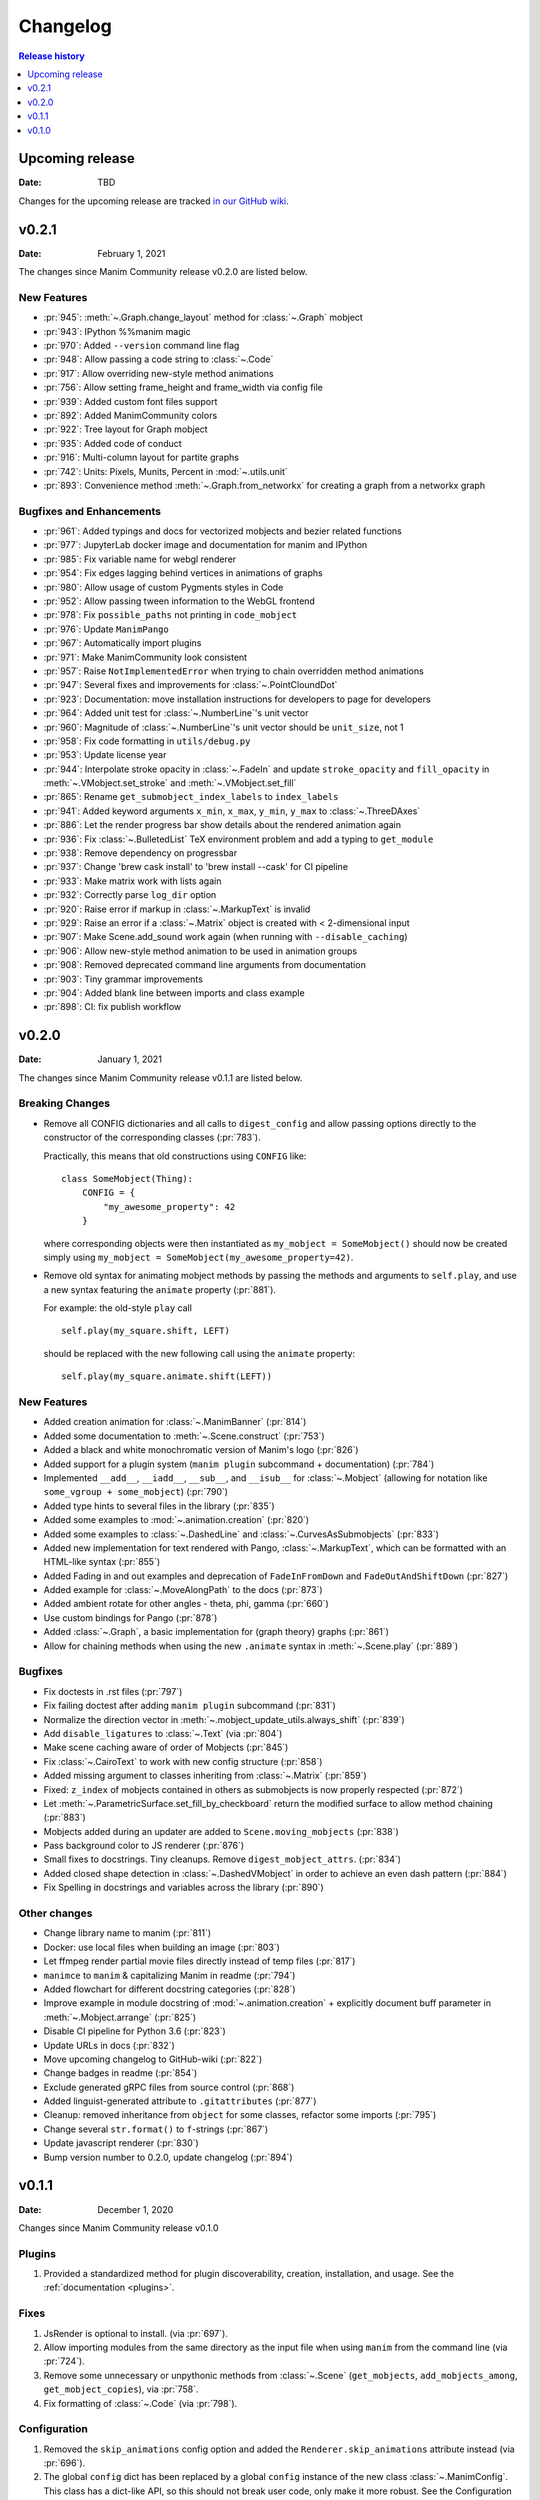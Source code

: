#########
Changelog
#########

.. contents:: Release history
   :depth: 1
   :local:
   :backlinks: none


****************
Upcoming release
****************

:Date: TBD

Changes for the upcoming release are tracked `in our GitHub wiki <https://github.com/ManimCommunity/manim/wiki/Changelog-for-next-release>`_.


******
v0.2.1
******

:Date: February 1, 2021

The changes since Manim Community release v0.2.0 are listed below.


New Features
============

- :pr:`945`: :meth:`~.Graph.change_layout` method for :class:`~.Graph` mobject
- :pr:`943`: IPython %%manim magic
- :pr:`970`: Added ``--version`` command line flag
- :pr:`948`: Allow passing a code string to :class:`~.Code`
- :pr:`917`: Allow overriding new-style method animations
- :pr:`756`: Allow setting frame_height and frame_width via config file
- :pr:`939`: Added custom font files support
- :pr:`892`: Added ManimCommunity colors
- :pr:`922`: Tree layout for Graph mobject
- :pr:`935`: Added code of conduct
- :pr:`916`: Multi-column layout for partite graphs
- :pr:`742`: Units: Pixels, Munits, Percent in :mod:`~.utils.unit`
- :pr:`893`: Convenience method :meth:`~.Graph.from_networkx` for creating a graph from a networkx graph

Bugfixes and Enhancements
=========================

- :pr:`961`: Added typings and docs for vectorized mobjects and bezier related functions
- :pr:`977`: JupyterLab docker image and documentation for manim and IPython
- :pr:`985`: Fix variable name for webgl renderer
- :pr:`954`: Fix edges lagging behind vertices in animations of graphs
- :pr:`980`: Allow usage of custom Pygments styles in Code
- :pr:`952`: Allow passing tween information to the WebGL frontend
- :pr:`978`: Fix ``possible_paths`` not printing in ``code_mobject``
- :pr:`976`: Update ``ManimPango``
- :pr:`967`: Automatically import plugins
- :pr:`971`: Make ManimCommunity look consistent
- :pr:`957`: Raise ``NotImplementedError`` when trying to chain overridden method animations
- :pr:`947`: Several fixes and improvements for :class:`~.PointCloundDot`
- :pr:`923`: Documentation: move installation instructions for developers to page for developers
- :pr:`964`: Added unit test for :class:`~.NumberLine`'s unit vector
- :pr:`960`: Magnitude of :class:`~.NumberLine`'s unit vector should be ``unit_size``, not 1
- :pr:`958`: Fix code formatting in ``utils/debug.py``
- :pr:`953`: Update license year
- :pr:`944`: Interpolate stroke opacity in :class:`~.FadeIn` and update ``stroke_opacity`` and ``fill_opacity`` in :meth:`~.VMobject.set_stroke` and :meth:`~.VMobject.set_fill`
- :pr:`865`: Rename ``get_submobject_index_labels`` to ``index_labels``
- :pr:`941`: Added keyword arguments ``x_min``, ``x_max``, ``y_min``, ``y_max`` to :class:`~.ThreeDAxes`
- :pr:`886`: Let the render progress bar show details about the rendered animation again
- :pr:`936`: Fix :class:`~.BulletedList` TeX environment problem and add a typing to ``get_module``
- :pr:`938`: Remove dependency on progressbar
- :pr:`937`: Change 'brew cask install' to 'brew install --cask' for CI pipeline
- :pr:`933`: Make matrix work with lists again
- :pr:`932`: Correctly parse ``log_dir`` option
- :pr:`920`: Raise error if markup in :class:`~.MarkupText` is invalid
- :pr:`929`: Raise an error if a :class:`~.Matrix` object is created with < 2-dimensional input
- :pr:`907`: Make Scene.add_sound work again (when running with ``--disable_caching``)
- :pr:`906`: Allow new-style method animation to be used in animation groups
- :pr:`908`: Removed deprecated command line arguments from documentation
- :pr:`903`: Tiny grammar improvements
- :pr:`904`: Added blank line between imports and class example
- :pr:`898`: CI: fix publish workflow


******
v0.2.0
******

:Date: January 1, 2021

The changes since Manim Community release v0.1.1 are listed below.

Breaking Changes
================

- Remove all CONFIG dictionaries and all calls to ``digest_config`` and allow
  passing options directly to the constructor of the corresponding classes (:pr:`783`).

  Practically, this means that old constructions using ``CONFIG`` like::

      class SomeMobject(Thing):
          CONFIG = {
              "my_awesome_property": 42
          }

  where corresponding objects were then instantiated as ``my_mobject = SomeMobject()``
  should now be created simply using ``my_mobject = SomeMobject(my_awesome_property=42)``.

- Remove old syntax for animating mobject methods by passing the methods and arguments to ``self.play``,
  and use a new syntax featuring the ``animate`` property (:pr:`881`).

  For example: the old-style ``play`` call
  ::

      self.play(my_square.shift, LEFT)

  should be replaced with the new following call using the ``animate`` property::

      self.play(my_square.animate.shift(LEFT))

New Features
============

- Added creation animation for :class:`~.ManimBanner` (:pr:`814`)
- Added some documentation to :meth:`~.Scene.construct` (:pr:`753`)
- Added a black and white monochromatic version of Manim's logo (:pr:`826`)
- Added support for a plugin system (``manim plugin`` subcommand + documentation) (:pr:`784`)
- Implemented ``__add__``, ``__iadd__``, ``__sub__``, and ``__isub__`` for :class:`~.Mobject` (allowing for notation like ``some_vgroup + some_mobject``) (:pr:`790`)
- Added type hints to several files in the library (:pr:`835`)
- Added some examples to :mod:`~.animation.creation` (:pr:`820`)
- Added some examples to :class:`~.DashedLine` and :class:`~.CurvesAsSubmobjects` (:pr:`833`)
- Added new implementation for text rendered with Pango, :class:`~.MarkupText`, which can be formatted with an HTML-like syntax (:pr:`855`)
- Added Fading in and out examples and deprecation of ``FadeInFromDown`` and ``FadeOutAndShiftDown`` (:pr:`827`)
- Added example for :class:`~.MoveAlongPath` to the docs (:pr:`873`)
- Added ambient rotate for other angles - theta, phi, gamma (:pr:`660`)
- Use custom bindings for Pango (:pr:`878`)
- Added :class:`~.Graph`, a basic implementation for (graph theory) graphs (:pr:`861`)
- Allow for chaining methods when using the new ``.animate`` syntax in :meth:`~.Scene.play` (:pr:`889`)

Bugfixes
========

- Fix doctests in .rst files (:pr:`797`)
- Fix failing doctest after adding ``manim plugin`` subcommand (:pr:`831`)
- Normalize the direction vector in :meth:`~.mobject_update_utils.always_shift` (:pr:`839`)
- Add ``disable_ligatures`` to :class:`~.Text` (via :pr:`804`)
- Make scene caching aware of order of Mobjects (:pr:`845`)
- Fix :class:`~.CairoText` to work with new config structure (:pr:`858`)
- Added missing argument to classes inheriting from :class:`~.Matrix` (:pr:`859`)
- Fixed: ``z_index`` of mobjects contained in others as submobjects is now properly respected (:pr:`872`)
- Let :meth:`~.ParametricSurface.set_fill_by_checkboard` return the modified surface to allow method chaining (:pr:`883`)
- Mobjects added during an updater are added to ``Scene.moving_mobjects`` (:pr:`838`)
- Pass background color to JS renderer (:pr:`876`)
- Small fixes to docstrings. Tiny cleanups. Remove ``digest_mobject_attrs``. (:pr:`834`)
- Added closed shape detection in :class:`~.DashedVMobject` in order to achieve an even dash pattern (:pr:`884`)
- Fix Spelling in docstrings and variables across the library (:pr:`890`)

Other changes
=============

- Change library name to manim (:pr:`811`)
- Docker: use local files when building an image (:pr:`803`)
- Let ffmpeg render partial movie files directly instead of temp files (:pr:`817`)
- ``manimce`` to ``manim`` & capitalizing Manim in readme (:pr:`794`)
- Added flowchart for different docstring categories (:pr:`828`)
- Improve example in module docstring of :mod:`~.animation.creation` + explicitly document buff parameter in :meth:`~.Mobject.arrange` (:pr:`825`)
- Disable CI pipeline for Python 3.6 (:pr:`823`)
- Update URLs in docs (:pr:`832`)
- Move upcoming changelog to GitHub-wiki (:pr:`822`)
- Change badges in readme (:pr:`854`)
- Exclude generated gRPC files from source control (:pr:`868`)
- Added linguist-generated attribute to ``.gitattributes`` (:pr:`877`)
- Cleanup: removed inheritance from ``object`` for some classes, refactor some imports (:pr:`795`)
- Change several ``str.format()`` to ``f``-strings (:pr:`867`)
- Update javascript renderer (:pr:`830`)
- Bump version number to 0.2.0, update changelog (:pr:`894`)


******
v0.1.1
******

:Date: December 1, 2020

Changes since Manim Community release v0.1.0

Plugins
=======

#. Provided a standardized method for plugin discoverability, creation,
   installation, and usage. See the :ref:`documentation <plugins>`.

Fixes
=====

#. JsRender is optional to install. (via :pr:`697`).
#. Allow importing modules from the same directory as the input
   file when using ``manim`` from the command line (via :pr:`724`).
#. Remove some unnecessary or unpythonic methods from :class:`~.Scene`
   (``get_mobjects``, ``add_mobjects_among``, ``get_mobject_copies``),
   via :pr:`758`.
#. Fix formatting of :class:`~.Code` (via :pr:`798`).

Configuration
=============

#. Removed the ``skip_animations`` config option and added the
   ``Renderer.skip_animations`` attribute instead (via :pr:`696`).
#. The global ``config`` dict has been replaced by a global ``config`` instance
   of the new class :class:`~.ManimConfig`.  This class has a dict-like API, so
   this should not break user code, only make it more robust.  See the
   Configuration tutorial for details.
#. Added the option to configure a directory for external assets (via :pr:`649`).


Documentation
=============

#. Add ``:issue:`` and ``:pr:`` directives for simplifying linking to issues and
   pull requests on GitHub (via :pr:`685`).
#. Add a ``skip-manim`` tag for skipping the ``.. manim::`` directive when
   building the documentation locally (via :pr:`796`).


Mobjects, Scenes, and Animations
================================

#. The ``alignment`` attribute to Tex and MathTex has been removed in favour of ``tex_environment``.
#. :class:`~.Text` now uses Pango for rendering. ``PangoText`` has been removed. The old implementation is still available as a fallback as :class:`~.CairoText`.
#. Variations of :class:`~.Dot` have been added as :class:`~.AnnotationDot`
   (a bigger dot with bolder stroke) and :class:`~.LabeledDot` (a dot containing a
   label).
#. Scene.set_variables_as_attrs has been removed (via :pr:`692`).
#. Ensure that the axes for graphs (:class:`GraphScene`) always intersect (:pr:`580`).
#. Now Mobject.add_updater does not call the newly-added updater by default
   (use ``call_updater=True`` instead) (via :pr:`710`)
#. VMobject now has methods to determine and change the direction of the points (via :pr:`647`).
#. Added BraceBetweenPoints (via :pr:`693`).
#. Added ArcPolygon and ArcPolygonFromArcs (via :pr:`707`).
#. Added Cutout (via :pr:`760`).
#. Added Mobject raise not implemented errors for dunder methods and implementations for VGroup dunder methods (via :pr:`790`).
#. Added :class:`~.ManimBanner` for a animated version of our logo and banner (via :pr:`729`)
#. The background color of a scene can now be changed reliably by setting, e.g.,
   ``self.camera.background_color = RED`` (via :pr:`716`).



******
v0.1.0
******

:Date: October 21, 2020

This is the first release of manimce after forking from 3b1b/manim.  As such,
developers have focused on cleaning up and refactoring the codebase while still
maintaining backwards compatibility wherever possible.


New Features
============

Command line
------------

#. Output of 'manim --help' has been improved
#. Implement logging with the :code:`rich` library and a :code:`logger` object instead of plain ol' prints
#. Added a flag :code:`--dry_run`, which doesn't write any media
#. Allow for running manim with :code:`python3 -m manim`
#. Refactored Tex Template management. You can now use custom templates with command line args using :code:`--tex_template`!
#. Re-add :code:`--save_frames` flag, which will save each frame as a png
#. Re-introduce manim feature that allows you to type manim code in :code:`stdin` if you pass a minus sign :code:`(-)` as filename
#. Added the :code:`--custom_folders` flag which yields a simpler output folder structure
#. Re-implement GIF export with the :code:`-i` flag (using this flag outputs ONLY a .gif file, and no .mp4 file)
#. Added a :code:`--verbose` flag
#. You can save the logs to a file by using :code:`--log_to_file`
#. Read :code:`tex_template` from config file if not specified by :code:`--tex_template`.
#. Add experimental javascript rendering with :code:`--use_js_renderer`
#. Add :code:`-q/--quality [k|p|h|m|l]` flag and removed :code:`-m/-l` flags.
#. Removed :code:`--sound` flag


Config system
-------------

#. Implement a :code:`manim.cfg` config file system, that consolidates the global configuration, the command line argument parsing, and some of the constants defined in :code:`constants.py`
#. Added utilities for manipulating Manim’s :code:`.cfg` files.
#. Added a subcommand structure for easier use of utilities managing :code:`.cfg` files
#. Also some variables have been moved from ``constants.py`` to the new config system:

    #. ``FRAME_HEIGHT`` to ``config["frame_width"]``
    #. ``TOP`` to ``config["frame_height"] / 2 * UP``
    #. ``BOTTOM`` to ``config["frame_height"] / 2 * DOWN``
    #. ``LEFT_SIDE`` to ``config["frame_width"] / 2 * LEFT``
    #. ``RIGHT_SIDE`` to ``config["frame_width"] / 2 * RIGHT``
    #. ``self.camera.frame_rate`` to ``config["frame_rate"]``




Mobjects, Scenes, and Animations
--------------------------------

#. Add customizable left and right bracket for :code:`Matrix` mobject and :code:`set_row_colors` method for matrix mobject
#. Add :code:`AddTeXLetterByLetter` animation
#. Enhanced GraphScene

    #. You can now add arrow tips to axes
    #. extend axes a bit at the start and/or end
    #. have invisible axes
    #. highlight the area between two curves
#. ThreeDScene now supports 3dillusion_camera_rotation
#. Add :code:`z_index` for manipulating depth of Objects on scene.
#. Add a :code:`VDict` class: a :code:`VDict` is to a :code:`VGroup` what a :code:`dict` is to a :code:`list`
#. Added Scene-caching feature. Now, if a partial movie file is unchanged in your code, it isn’t rendered again! [HIGHLY UNSTABLE We're working on it ;)]
#. Most :code:`get_` and :code:`set_` methods have been removed in favor of instance attributes and properties
#. The :code:`Container` class has been made into an AbstractBaseClass, i.e. in cannot be instantiated.  Instead, use one of its children classes
#. The ``TextMobject`` and ``TexMobject`` objects have been deprecated, due to their confusing names, in favour of ``Tex`` and ``MathTex``. You can still, however, continue to use ``TextMobject`` and ``TexMobject``, albeit with Deprecation Warnings constantly reminding you to switch.
#. Add a :code:`Variable` class for displaying text that continuously updates to reflect the value of a python variable.
#. The ``Tex`` and ``MathTex`` objects allow you to specify a custom TexTemplate using the ``template`` keyword argument.
#. :code:`VGroup` now supports printing the class names of contained mobjects and :code:`VDict` supports printing the internal dict of mobjects
#. Add all the standard easing functions
#. :code:`Scene` now renders when :code:`Scene.render()` is called rather than upon instantiation.
#. :code:`ValueTracker` now supports increment using the `+=` operator (in addition to the already existing `increment_value` method)
#. Add :class:`PangoText` for rendering texts using Pango.


Documentation
=============

#. Added clearer installation instructions, tutorials, examples, and API reference [WIP]


Fixes
=====

#. Initialization of directories has been moved to :code:`config.py`, and a bunch of bugs associated to file structure generation have been fixed
#. Nonfunctional file :code:`media_dir.txt` has been removed
#. Nonfunctional :code:`if` statements in :code:`scene_file_writer.py` have been removed
#. Fix a bug where trying to render the example scenes without specifying the scene would show all scene objects in the library
#. Many :code:`Exceptions` have been replaced for more specific exception subclasses
#. Fixed a couple of subtle bugs in :code:`ArcBetweenPoints`


Of interest to developers
=========================

#. Python code formatting is now enforced by using the :code:`black` tool
#. PRs now require two approving code reviews from community devs before they can be merged
#. Added tests to ensure stuff doesn't break between commits (For developers) [Uses Github CI, and Pytest]
#. Add contribution guidelines (for developers)
#. Added autogenerated documentation with sphinx and autodoc/autosummary [WIP]
#. Made manim internally use relative imports
#. Since the introduction of the :code:`TexTemplate` class, the files :code:`tex_template.tex` and :code:`ctex_template.tex` have been removed
#. Added logging tests tools.
#. Added ability to save logs in json
#. Move to Poetry.
#. Colors have moved to an Enum

Other Changes
=============

#. Cleanup 3b1b Specific Files
#. Rename package from manimlib to manim
#. Move all imports to :code:`__init__`, so :code:`from manim import *` replaces :code:`from manimlib.imports import *`
#. Global dir variable handling has been removed. Instead :code:`initialize_directories`, if needed, overrides the values from the cfg files at runtime.

